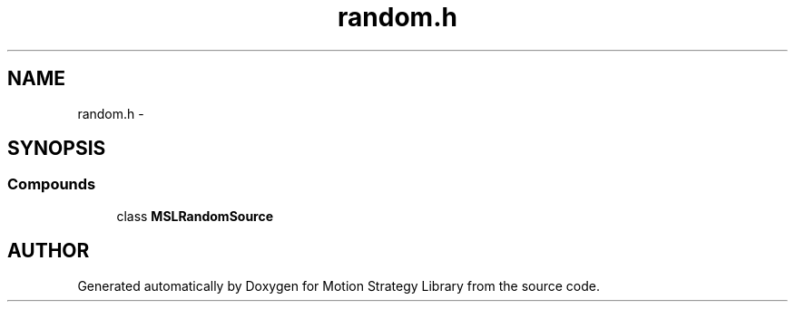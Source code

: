 .TH "random.h" 3 "8 Nov 2001" "Motion Strategy Library" \" -*- nroff -*-
.ad l
.nh
.SH NAME
random.h \- 
.SH SYNOPSIS
.br
.PP
.SS Compounds

.in +1c
.ti -1c
.RI "class \fBMSLRandomSource\fR"
.br
.in -1c
.SH AUTHOR
.PP 
Generated automatically by Doxygen for Motion Strategy Library from the source code.